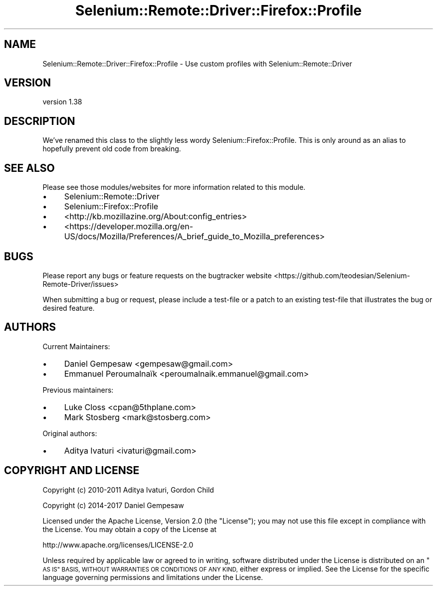.\" Automatically generated by Pod::Man 4.14 (Pod::Simple 3.41)
.\"
.\" Standard preamble:
.\" ========================================================================
.de Sp \" Vertical space (when we can't use .PP)
.if t .sp .5v
.if n .sp
..
.de Vb \" Begin verbatim text
.ft CW
.nf
.ne \\$1
..
.de Ve \" End verbatim text
.ft R
.fi
..
.\" Set up some character translations and predefined strings.  \*(-- will
.\" give an unbreakable dash, \*(PI will give pi, \*(L" will give a left
.\" double quote, and \*(R" will give a right double quote.  \*(C+ will
.\" give a nicer C++.  Capital omega is used to do unbreakable dashes and
.\" therefore won't be available.  \*(C` and \*(C' expand to `' in nroff,
.\" nothing in troff, for use with C<>.
.tr \(*W-
.ds C+ C\v'-.1v'\h'-1p'\s-2+\h'-1p'+\s0\v'.1v'\h'-1p'
.ie n \{\
.    ds -- \(*W-
.    ds PI pi
.    if (\n(.H=4u)&(1m=24u) .ds -- \(*W\h'-12u'\(*W\h'-12u'-\" diablo 10 pitch
.    if (\n(.H=4u)&(1m=20u) .ds -- \(*W\h'-12u'\(*W\h'-8u'-\"  diablo 12 pitch
.    ds L" ""
.    ds R" ""
.    ds C` ""
.    ds C' ""
'br\}
.el\{\
.    ds -- \|\(em\|
.    ds PI \(*p
.    ds L" ``
.    ds R" ''
.    ds C`
.    ds C'
'br\}
.\"
.\" Escape single quotes in literal strings from groff's Unicode transform.
.ie \n(.g .ds Aq \(aq
.el       .ds Aq '
.\"
.\" If the F register is >0, we'll generate index entries on stderr for
.\" titles (.TH), headers (.SH), subsections (.SS), items (.Ip), and index
.\" entries marked with X<> in POD.  Of course, you'll have to process the
.\" output yourself in some meaningful fashion.
.\"
.\" Avoid warning from groff about undefined register 'F'.
.de IX
..
.nr rF 0
.if \n(.g .if rF .nr rF 1
.if (\n(rF:(\n(.g==0)) \{\
.    if \nF \{\
.        de IX
.        tm Index:\\$1\t\\n%\t"\\$2"
..
.        if !\nF==2 \{\
.            nr % 0
.            nr F 2
.        \}
.    \}
.\}
.rr rF
.\" ========================================================================
.\"
.IX Title "Selenium::Remote::Driver::Firefox::Profile 3"
.TH Selenium::Remote::Driver::Firefox::Profile 3 "2020-10-19" "perl v5.32.0" "User Contributed Perl Documentation"
.\" For nroff, turn off justification.  Always turn off hyphenation; it makes
.\" way too many mistakes in technical documents.
.if n .ad l
.nh
.SH "NAME"
Selenium::Remote::Driver::Firefox::Profile \- Use custom profiles with Selenium::Remote::Driver
.SH "VERSION"
.IX Header "VERSION"
version 1.38
.SH "DESCRIPTION"
.IX Header "DESCRIPTION"
We've renamed this class to the slightly less wordy
Selenium::Firefox::Profile. This is only around as an alias to
hopefully prevent old code from breaking.
.SH "SEE ALSO"
.IX Header "SEE ALSO"
Please see those modules/websites for more information related to this module.
.IP "\(bu" 4
Selenium::Remote::Driver
.IP "\(bu" 4
Selenium::Firefox::Profile
.IP "\(bu" 4
<http://kb.mozillazine.org/About:config_entries>
.IP "\(bu" 4
<https://developer.mozilla.org/en\-US/docs/Mozilla/Preferences/A_brief_guide_to_Mozilla_preferences>
.SH "BUGS"
.IX Header "BUGS"
Please report any bugs or feature requests on the bugtracker website
<https://github.com/teodesian/Selenium\-Remote\-Driver/issues>
.PP
When submitting a bug or request, please include a test-file or a
patch to an existing test-file that illustrates the bug or desired
feature.
.SH "AUTHORS"
.IX Header "AUTHORS"
Current Maintainers:
.IP "\(bu" 4
Daniel Gempesaw <gempesaw@gmail.com>
.IP "\(bu" 4
Emmanuel Peroumalnaïk <peroumalnaik.emmanuel@gmail.com>
.PP
Previous maintainers:
.IP "\(bu" 4
Luke Closs <cpan@5thplane.com>
.IP "\(bu" 4
Mark Stosberg <mark@stosberg.com>
.PP
Original authors:
.IP "\(bu" 4
Aditya Ivaturi <ivaturi@gmail.com>
.SH "COPYRIGHT AND LICENSE"
.IX Header "COPYRIGHT AND LICENSE"
Copyright (c) 2010\-2011 Aditya Ivaturi, Gordon Child
.PP
Copyright (c) 2014\-2017 Daniel Gempesaw
.PP
Licensed under the Apache License, Version 2.0 (the \*(L"License\*(R");
you may not use this file except in compliance with the License.
You may obtain a copy of the License at
.PP
http://www.apache.org/licenses/LICENSE\-2.0
.PP
Unless required by applicable law or agreed to in writing, software
distributed under the License is distributed on an \*(L"\s-1AS IS\*(R" BASIS,
WITHOUT WARRANTIES OR CONDITIONS OF ANY KIND,\s0 either express or implied.
See the License for the specific language governing permissions and
limitations under the License.
